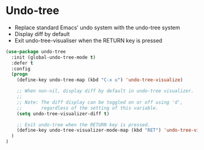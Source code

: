 * Undo-tree

- Replace standard Emacs' undo system with the undo-tree system
- Display diff by default
- Exit undo-tree-visualiser when the RETURN key is pressed 

#+BEGIN_SRC emacs-lisp
(use-package undo-tree
  :init (global-undo-tree-mode t)
  :defer t
  :config
  (progn
    (define-key undo-tree-map (kbd "C-x u") 'undo-tree-visualize)

    ;; When non-nil, display diff by default in undo-tree visualizer.
    ;;
    ;; Note: The diff display can be toggled on or off using 'd',
    ;;       regardless of the setting of this variable.
    (setq undo-tree-visualizer-diff t)

    ;; Exit undo-tree when the RETURN key is pressed.
    (define-key undo-tree-visualizer-mode-map (kbd "RET") 'undo-tree-visualizer-quit)
  )
)
#+END_SRC




